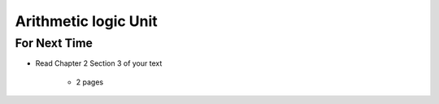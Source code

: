*********************
Arithmetic logic Unit
*********************



For Next Time
=============

* Read Chapter 2 Section 3 of your text

    * 2 pages